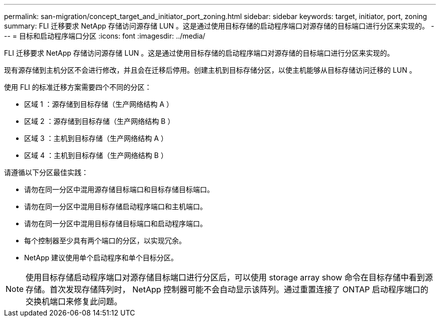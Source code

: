 ---
permalink: san-migration/concept_target_and_initiator_port_zoning.html 
sidebar: sidebar 
keywords: target, initiator, port, zoning 
summary: FLI 迁移要求 NetApp 存储访问源存储 LUN 。这是通过使用目标存储的启动程序端口对源存储的目标端口进行分区来实现的。 
---
= 目标和启动程序端口分区
:icons: font
:imagesdir: ../media/


[role="lead"]
FLI 迁移要求 NetApp 存储访问源存储 LUN 。这是通过使用目标存储的启动程序端口对源存储的目标端口进行分区来实现的。

现有源存储到主机分区不会进行修改，并且会在迁移后停用。创建主机到目标存储分区，以使主机能够从目标存储访问迁移的 LUN 。

使用 FLI 的标准迁移方案需要四个不同的分区：

* 区域 1 ：源存储到目标存储（生产网络结构 A ）
* 区域 2 ：源存储到目标存储（生产网络结构 B ）
* 区域 3 ：主机到目标存储（生产网络结构 A ）
* 区域 4 ：主机到目标存储（生产网络结构 B ）


请遵循以下分区最佳实践：

* 请勿在同一分区中混用源存储目标端口和目标存储目标端口。
* 请勿在同一分区中混用目标存储启动程序端口和主机端口。
* 请勿在同一分区中混用目标存储目标端口和启动程序端口。
* 每个控制器至少具有两个端口的分区，以实现冗余。
* NetApp 建议使用单个启动程序和单个目标分区。


[NOTE]
====
使用目标存储启动程序端口对源存储目标端口进行分区后，可以使用 storage array show 命令在目标存储中看到源存储。首次发现存储阵列时， NetApp 控制器可能不会自动显示该阵列。通过重置连接了 ONTAP 启动程序端口的交换机端口来修复此问题。

====